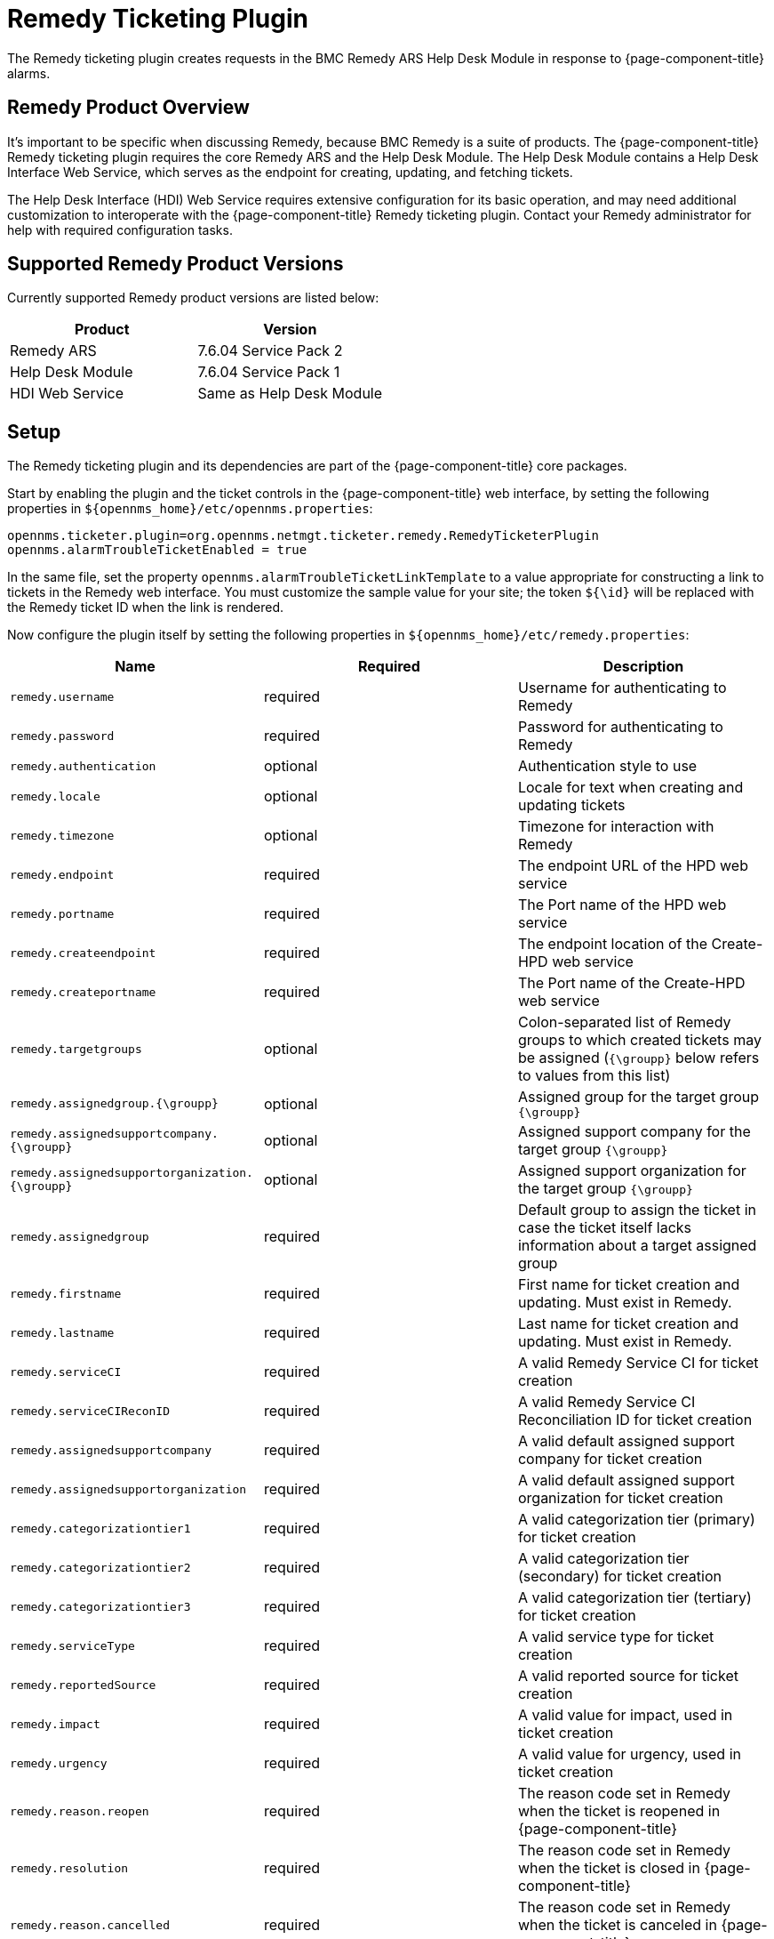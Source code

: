 
[[ga-ticketing-remedy]]
= Remedy Ticketing Plugin

The Remedy ticketing plugin creates requests in the BMC Remedy ARS Help Desk Module in response to {page-component-title} alarms.

== Remedy Product Overview
It's important to be specific when discussing Remedy, because BMC Remedy is a suite of products.
The {page-component-title} Remedy ticketing plugin requires the core Remedy ARS and the Help Desk Module.
The Help Desk Module contains a Help Desk Interface Web Service, which serves as the endpoint for creating, updating, and fetching tickets.

The Help Desk Interface (HDI) Web Service requires extensive configuration for its basic operation, and may need additional customization to interoperate with the {page-component-title} Remedy ticketing plugin.
Contact your Remedy administrator for help with required configuration tasks.

== Supported Remedy Product Versions
Currently supported Remedy product versions are listed below:

[options="header, %autowidth"]
|===
| Product            | Version
| Remedy ARS         | 7.6.04 Service Pack 2
| Help Desk Module   | 7.6.04 Service Pack 1
| HDI Web Service    | Same as Help Desk Module
|===

[[ga-ticketing-remedy-setup]]
== Setup

The Remedy ticketing plugin and its dependencies are part of the {page-component-title} core packages.

Start by enabling the plugin and the ticket controls in the {page-component-title} web interface, by setting the following properties in `$\{opennms_home}/etc/opennms.properties`:

[source]
----
opennms.ticketer.plugin=org.opennms.netmgt.ticketer.remedy.RemedyTicketerPlugin
opennms.alarmTroubleTicketEnabled = true
----

In the same file, set the property `opennms.alarmTroubleTicketLinkTemplate` to a value appropriate for constructing a link to tickets in the Remedy web interface.
You must customize the sample value for your site; the token `${\id}` will be replaced with the Remedy ticket ID when the link is rendered.

Now configure the plugin itself by setting the following properties in `$\{opennms_home}/etc/remedy.properties`:

[options="header, %autowidth"]
|===
| Name                                         | Required | Description
| `remedy.username`                            | required | Username for authenticating to Remedy
| `remedy.password`                            | required | Password for authenticating to Remedy
| `remedy.authentication`                      | optional | Authentication style to use
| `remedy.locale`                              | optional | Locale for text when creating and updating tickets
| `remedy.timezone`                            | optional | Timezone for interaction with Remedy
| `remedy.endpoint`                            | required | The endpoint URL of the HPD web service
| `remedy.portname`                            | required | The Port name of the HPD web service
| `remedy.createendpoint`                      | required | The endpoint location of the Create-HPD web service
| `remedy.createportname`                      | required | The Port name of the Create-HPD web service
| `remedy.targetgroups`                        | optional | Colon-separated list of Remedy groups to which created tickets may be assigned (`{\groupp}` below refers to values from this list)
| `remedy.assignedgroup.{\groupp}`               | optional | Assigned group for the target group `{\groupp}`
| `remedy.assignedsupportcompany.{\groupp}`      | optional | Assigned support company for the target group `{\groupp}`
| `remedy.assignedsupportorganization.{\groupp}` | optional | Assigned support organization for the target group `{\groupp}`
| `remedy.assignedgroup`                       | required | Default group to assign the ticket in case the ticket itself lacks information about a target assigned group
| `remedy.firstname`                           | required | First name for ticket creation and updating. Must exist in Remedy.
| `remedy.lastname`                            | required | Last name for ticket creation and updating. Must exist in Remedy.
| `remedy.serviceCI`                           | required | A valid Remedy Service CI for ticket creation
| `remedy.serviceCIReconID`                    | required | A valid Remedy Service CI Reconciliation ID for ticket creation
| `remedy.assignedsupportcompany`              | required | A valid default assigned support company for ticket creation
| `remedy.assignedsupportorganization`         | required | A valid default assigned support organization for ticket creation
| `remedy.categorizationtier1`                 | required | A valid categorization tier (primary) for ticket creation
| `remedy.categorizationtier2`                 | required | A valid categorization tier (secondary) for ticket creation
| `remedy.categorizationtier3`                 | required | A valid categorization tier (tertiary) for ticket creation
| `remedy.serviceType`                         | required | A valid service type for ticket creation
| `remedy.reportedSource`                      | required | A valid reported source for ticket creation
| `remedy.impact`                              | required | A valid value for impact, used in ticket creation
| `remedy.urgency`                             | required | A valid value for urgency, used in ticket creation
| `remedy.reason.reopen`                       | required | The reason code set in Remedy when the ticket is reopened in {page-component-title}
| `remedy.resolution`                          | required | The reason code set in Remedy when the ticket is closed in {page-component-title}
| `remedy.reason.cancelled`                    | required | The reason code set in Remedy when the ticket is canceled in {page-component-title}
|===

NOTE: The values for many of the required properties are site specific; contact your Remedy administrator for assistance.

Restart {page-component-title}.

The plugin should be ready to use. 
When troubleshooting, consult the following log files:

* $\{opennms_home}/logs/trouble-ticketer.log
